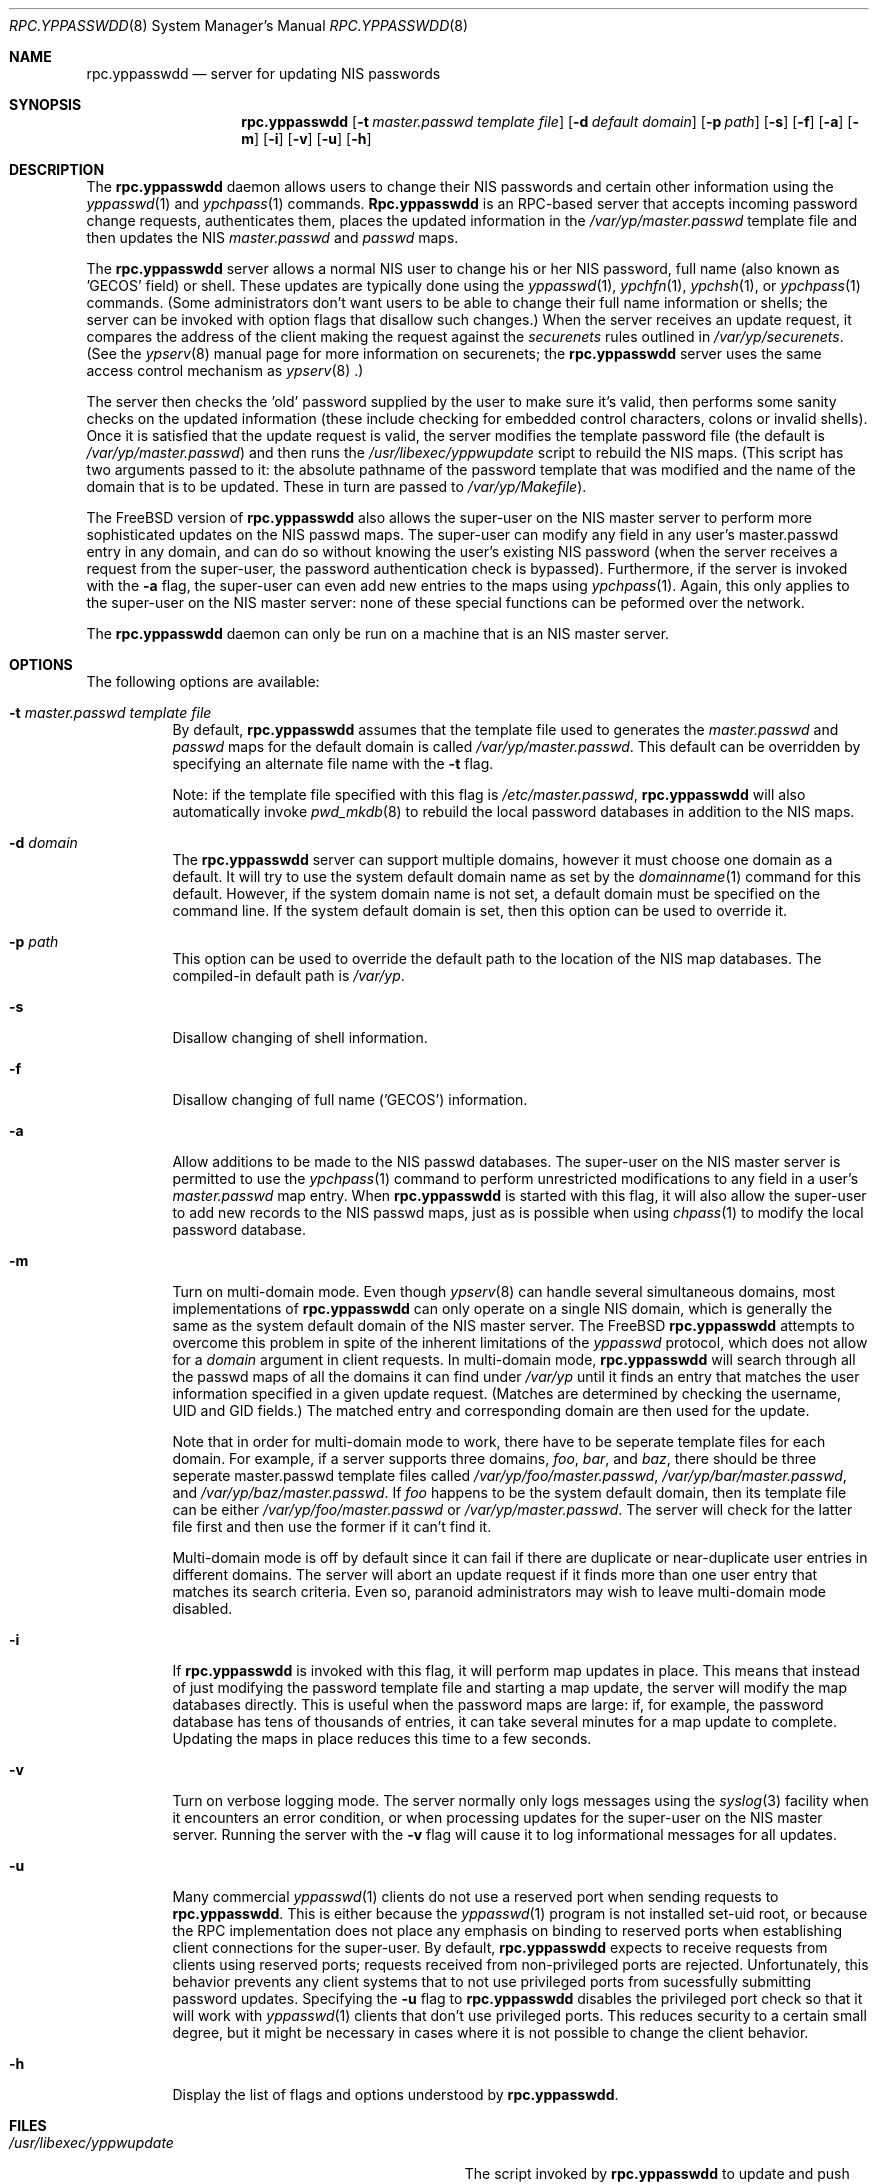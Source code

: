 .\" Copyright (c) 1995, 1996
.\"	Bill Paul <wpaul@ctr.columbia.edu>.  All rights reserved.
.\"
.\" Redistribution and use in source and binary forms, with or without
.\" modification, are permitted provided that the following conditions
.\" are met:
.\" 1. Redistributions of source code must retain the above copyright
.\"    notice, this list of conditions and the following disclaimer.
.\" 2. Redistributions in binary form must reproduce the above copyright
.\"    notice, this list of conditions and the following disclaimer in the
.\"    documentation and/or other materials provided with the distribution.
.\" 3. All advertising materials mentioning features or use of this software
.\"    must display the following acknowledgement:
.\"	This product includes software developed by Bill Paul.
.\" 4. Neither the name of the author nor the names of contributors
.\"    may be used to endorse or promote products derived from this software
.\"    without specific prior written permission.
.\"
.\" THIS SOFTWARE IS PROVIDED BY Bill Paul AND CONTRIBUTORS ``AS IS'' AND
.\" ANY EXPRESS OR IMPLIED WARRANTIES, INCLUDING, BUT NOT LIMITED TO, THE
.\" IMPLIED WARRANTIES OF MERCHANTABILITY AND FITNESS FOR A PARTICULAR PURPOSE
.\" ARE DISCLAIMED.  IN NO EVENT SHALL Bill Paul OR CONTRIBUTORS BE LIABLE
.\" FOR ANY DIRECT, INDIRECT, INCIDENTAL, SPECIAL, EXEMPLARY, OR CONSEQUENTIAL
.\" DAMAGES (INCLUDING, BUT NOT LIMITED TO, PROCUREMENT OF SUBSTITUTE GOODS
.\" OR SERVICES; LOSS OF USE, DATA, OR PROFITS; OR BUSINESS INTERRUPTION)
.\" HOWEVER CAUSED AND ON ANY THEORY OF LIABILITY, WHETHER IN CONTRACT, STRICT
.\" LIABILITY, OR TORT (INCLUDING NEGLIGENCE OR OTHERWISE) ARISING IN ANY WAY
.\" OUT OF THE USE OF THIS SOFTWARE, EVEN IF ADVISED OF THE POSSIBILITY OF
.\" SUCH DAMAGE.
.\"
.\"	$Id: rpc.yppasswdd.8,v 1.7 1997/02/22 16:12:53 peter Exp $
.\"
.Dd February 8, 1996
.Dt RPC.YPPASSWDD 8
.Os
.Sh NAME
.Nm rpc.yppasswdd
.Nd "server for updating NIS passwords"
.Sh SYNOPSIS
.Nm rpc.yppasswdd
.Op Fl t Ar master.passwd template file
.Op Fl d Ar default domain
.Op Fl p Ar path
.Op Fl s
.Op Fl f
.Op Fl a
.Op Fl m
.Op Fl i
.Op Fl v
.Op Fl u
.Op Fl h
.Sh DESCRIPTION
The
.Nm
daemon allows users to change their NIS passwords and certain
other information using the
.Xr yppasswd 1
and
.Xr ypchpass 1
commands.
.Nm Rpc.yppasswdd
is an RPC-based server that accepts incoming password change requests,
authenticates them, places the updated information in the
.Pa /var/yp/master.passwd
template file and then updates the NIS
.Pa master.passwd
and
.Pa passwd
maps.
.Pp
The
.Nm
server allows a normal NIS user to change
his or her NIS password, full name (also
known as 'GECOS' field) or shell. These updates are typically done using
the
.Xr yppasswd 1 ,
.Xr ypchfn 1 ,
.Xr ypchsh 1 ,
or
.Xr ypchpass 1
commands. (Some administrators don't want users to be able to change their
full name information or shells; the server can be invoked with option flags
that disallow such changes.) When the server receives an update request,
it compares the address of the client making the request against the
.Pa securenets
rules outlined in
.Pa /var/yp/securenets .
(See the
.Xr ypserv 8
manual page for more information on securenets; the
.Nm
server uses the same access control mechanism as
.Xr ypserv 8 .)
.Pp
The server then
checks the 'old' password supplied by the user to make sure it's
valid, then performs some sanity checks on the updated information (these
include checking for embedded control characters, colons or invalid shells).
Once it is satisfied that the update request is valid, the server modifies
the template password file (the default is
.Pa /var/yp/master.passwd )
and then runs the
.Pa /usr/libexec/yppwupdate
script to rebuild the NIS maps. (This script has two arguments passed
to it: the absolute pathname of the password template that was modified
and the name of the domain that is to be updated. These in turn are
passed to
.Pa /var/yp/Makefile ) .
.Pp
The
.Bx Free
version of
.Nm
also allows the super-user on the NIS master server to perform more
sophisticated updates on the NIS passwd maps. The super-user can modify
any field in any user's master.passwd entry in any domain, and can
do so without knowing the user's existing NIS password (when the server
receives a request from the super-user, the password authentication
check is bypassed). Furthermore, if the server is invoked with the
.Fl a
flag, the super-user can even add new entries to the maps using
.Xr ypchpass 1 .
Again, this only applies to the super-user on the NIS
master server: none of these special functions can be peformed over
the network.
.Pp
The
.Nm
daemon can only be run on a machine that is an NIS master server.
.Sh OPTIONS
The following options are available:
.Bl -tag -width indent
.It Fl t Ar master.passwd template file
By default,
.Nm
assumes that the template file used to generates the
.Pa master.passwd
and
.Pa passwd
maps for the default domain is called
.Pa /var/yp/master.passwd .
This default can be overridden by specifying an alternate file name
with the
.Fl t
flag.
.Pp
Note: if the template file specified with this flag is
.Pa /etc/master.passwd ,
.Nm
will also automatically invoke
.Xr pwd_mkdb 8
to rebuild the local password databases in addition to the NIS
maps. 
.It Fl d Ar domain
The
.Nm
server can support multiple domains, however it must
choose one domain as a default.
It will try to use the system default domain name as set by the
.Xr domainname 1
command for this default. However,
if the system domain name is not
set, a default domain must be specified on
the command line. If the system default domain is set,
then this option can be used to override it.
.It Fl p Ar path
This option can be used to override the default path to
the location of the NIS
map databases. The compiled-in default path is
.Pa /var/yp .
.It Fl s
Disallow changing of shell information.
.It Fl f
Disallow changing of full name ('GECOS') information.
.It Fl a
Allow additions to be made to the NIS passwd databases. The super-user on the
NIS master server is permitted to use the
.Xr ypchpass 1
command to perform unrestricted modifications to any field in a user's
.Pa master.passwd
map entry. When
.Nm
is started with this flag, it will also allow the super-user to add new
records to the NIS passwd maps, just as is possible when using
.Xr chpass 1
to modify the local password database.
.It Fl m
Turn on multi-domain mode. Even though
.Xr ypserv 8
can handle several simultaneous domains, most implementations of
.Nm
can only operate on a single NIS domain, which is generally the same as
the system default domain of the NIS master server. The
.Bx Free
.Nm
attempts to overcome this problem in spite of the inherent limitations
of the
.Pa yppasswd
protocol, which does not allow for a
.Pa domain
argument in client requests. In multi-domain mode,
.Nm
will search through all the passwd maps of all the domains it
can find under
.Pa /var/yp
until it finds an entry that matches the user information specified in
a given update request. (Matches are determined by checking the username,
UID and GID fields.) The matched entry and corresponding domain are then
used for the update.
.Pp
Note that in order for multi-domain mode to work, there have to be
seperate template files for each domain. For example, if a server
supports three domains,
.Pa foo ,
.Pa bar ,
and
.Pa baz ,
there should be three seperate master.passwd template files called
.Pa /var/yp/foo/master.passwd ,
.Pa /var/yp/bar/master.passwd ,
and
.Pa /var/yp/baz/master.passwd .
If
.Pa foo
happens to be the system default domain, then its template file can
be either
.Pa /var/yp/foo/master.passwd
or
.Pa /var/yp/master.passwd .
The server will check for the latter file first and then use the former
if it can't find it.
.Pp
Multi-domain mode is off by default since it can fail if there are
duplicate or near-duplicate user entries in different domains. The server
will abort an update request if it finds more than one user entry that
matches its search criteria. Even so, paranoid administrators
may wish to leave multi-domain mode disabled.
.It Fl i
If
.Nm
is invoked with this flag, it will perform map updates in place. This
means that instead of just modifying the password template file and
starting a map update, the server will modify the map databases
directly. This is useful when the password maps are large: if, for
example, the password database has tens of thousands of entries, it
can take several minutes for a map update to complete. Updating the
maps in place reduces this time to a few seconds.
.It Fl v
Turn on verbose logging mode. The server normally only logs messages
using the
.Xr syslog 3
facility when it encounters an error condition, or when processing
updates for the super-user on the NIS master server. Running the server
with the
.Fl v
flag will cause it to log informational messages for all updates.
.It Fl u
Many commercial
.Xr yppasswd 1
clients do not use a reserved port when sending requests to
.Nm rpc.yppasswdd .
This is either because the
.Xr yppasswd 1
program is not installed set-uid root, or because the RPC
implementation does not place any emphasis on binding to reserved
ports when establishing client connections for the super-user.
By default,
.Nm
expects to receive requests from clients using reserved ports; requests
received from non-privileged ports are rejected. Unfortunately, this
behavior prevents any client systems that to not use privileged
ports from sucessfully submitting password updates. Specifying
the
.Fl u
flag to
.Nm
disables the privileged port check so that it will work with
.Xr yppasswd 1
clients that don't use privileged ports. This reduces security to
a certain small degree, but it might be necessary in cases where it
is not possible to change the client behavior.
.It Fl h
Display the list of flags and options understood by
.Nm rpc.yppasswdd .
.El
.Sh FILES
.Bl -tag -width Pa -compact
.It Pa /usr/libexec/yppwupdate
The script invoked by
.Nm
to update and push the NIS maps after
an update.
.It Pa /var/yp/master.passwd
The template password file for the default domain.
.It Pa /var/yp/[domainname]/[maps]
The NIS maps for a particular NIS domain.
.It Pa /var/yp/[domainname]/master.passwd
The template password file(s) for non-default domains
(used only in multi-domain mode).
.El
.Sh SEE ALSO
.Xr yp 4 ,
.Xr yppush 8 ,
.Xr ypserv 8 ,
.Xr ypxfr 8
.Sh BUGS
As listed in the yppasswd.x protocol definition, the YPPASSWDPROC_UPDATE
procedure takes two arguments: a V7-style passwd structure containing
updated user information and the user's existing unencrypted (cleartext)
password. Since
.Nm
is supposed to handle update requests from remote NIS client machines,
this means that
.Xr yppasswd 1
and similar client programs will in fact be transmitting users' cleartext
passwords over the network.
.Pp
This is not a problem for password updates since the plaintext password
sent with the update will no longer be valid once the new encrypted password
is put into place, but if the user is only updating his or her 'GECOS'
information or shell, then the cleartext password sent with the update
will still be valid once the update is completed. If the network is
insecure, this cleartext password could be intercepted and used to
gain unauthorized access to the user's account.
.Sh AUTHOR
.An Bill Paul Aq wpaul@ctr.columbia.edu
